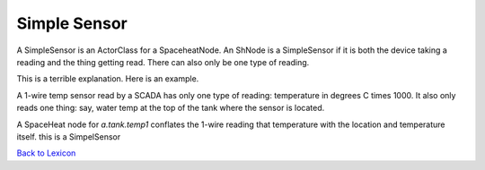 Simple Sensor
==============

A SimpleSensor is an ActorClass for a SpaceheatNode. An ShNode is a SimpleSensor if
it is both the device taking a reading and the thing getting read. There can also
only be one type of reading.

This is a terrible explanation. Here is an example.

A 1-wire temp sensor read by a SCADA has only one type of reading: temperature in degrees
C times 1000. It also only reads one thing: say, water temp at the top of the tank where
the sensor is located.

A SpaceHeat node for  `a.tank.temp1` conflates the 1-wire reading that temperature with
the location and temperature itself. this is a SimpelSensor



`Back to Lexicon <lexicon.html>`_
